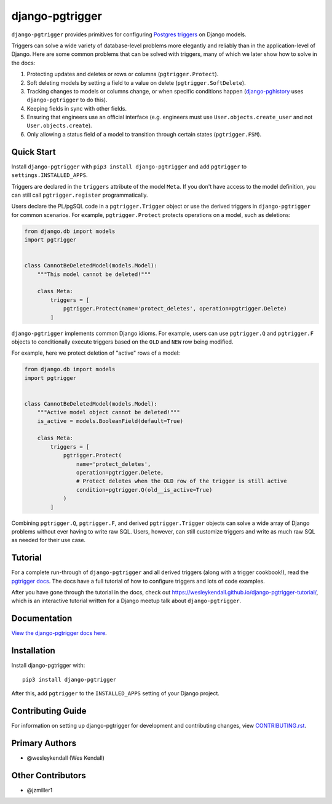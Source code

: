 django-pgtrigger
################

``django-pgtrigger`` provides primitives for configuring
`Postgres triggers <https://www.postgresql.org/docs/current/sql-createtrigger.html>`__
on Django models.

Triggers can solve a
wide variety of database-level problems more elegantly and reliably
than in the application-level of Django. Here are some common
problems that can be solved with triggers, many of which we later show how to
solve in the docs:

1. Protecting updates and deletes or rows or columns (``pgtrigger.Protect``).
2. Soft deleting models by setting a field to a value on delete (``pgtrigger.SoftDelete``).
3. Tracking changes to models or columns change, or when specific conditions
   happen (`django-pghistory <https://django-pghistory.readthedocs.io>`__ uses ``django-pgtrigger`` to do this).
4. Keeping fields in sync with other fields.
5. Ensuring that engineers use an official interface
   (e.g. engineers must use ``User.objects.create_user`` and not
   ``User.objects.create``).
6. Only allowing a status field of a model to transition through certain
   states (``pgtrigger.FSM``).

Quick Start
===========

Install ``django-pgtrigger`` with ``pip3 install django-pgtrigger`` and
add ``pgtrigger`` to ``settings.INSTALLED_APPS``.

Triggers are declared in the ``triggers`` attribute of the model ``Meta``.
If you don't have access to the model definition,
you can still call ``pgtrigger.register`` programmatically.

Users declare the PL/pgSQL code
in a ``pgtrigger.Trigger`` object or use the derived triggers in
``django-pgtrigger`` for common scenarios. For example,
``pgtrigger.Protect`` protects operations on a model, such as deletions:

.. code-block:: python

    from django.db import models
    import pgtrigger


    class CannotBeDeletedModel(models.Model):
        """This model cannot be deleted!"""

        class Meta:
            triggers = [
                pgtrigger.Protect(name='protect_deletes', operation=pgtrigger.Delete)
            ]

``django-pgtrigger`` implements common Django idioms.
For example, users can use ``pgtrigger.Q`` and ``pgtrigger.F`` objects to
conditionally execute triggers based on the ``OLD`` and ``NEW`` row
being modified.

For example, here we protect deletion of "active" rows of a model:

.. code-block:: python

    from django.db import models
    import pgtrigger


    class CannotBeDeletedModel(models.Model):
        """Active model object cannot be deleted!"""
        is_active = models.BooleanField(default=True)

        class Meta:
            triggers = [
                pgtrigger.Protect(
                    name='protect_deletes',
                    operation=pgtrigger.Delete,
                    # Protect deletes when the OLD row of the trigger is still active
                    condition=pgtrigger.Q(old__is_active=True)
                )
            ]


Combining ``pgtrigger.Q``, ``pgtrigger.F``, and derived ``pgtrigger.Trigger``
objects can solve a wide array of Django problems without ever having to
write raw SQL. Users, however, can still customize
triggers and write as much raw SQL as needed for their use case.


Tutorial
========

For a complete run-through of ``django-pgtrigger`` and all derived
triggers (along with a trigger cookbook!), read the
`pgtrigger docs <https://django-pgtrigger.readthedocs.io/>`__. The docs
have a full tutorial of how to configure triggers and lots of code examples.

After you have gone through the
tutorial in the docs, check out
`<https://wesleykendall.github.io/django-pgtrigger-tutorial/>`__, which
is an interactive tutorial written for a Django meetup talk about
``django-pgtrigger``.


Documentation
=============

`View the django-pgtrigger docs here
<https://django-pgtrigger.readthedocs.io/>`_.

Installation
============

Install django-pgtrigger with::

    pip3 install django-pgtrigger

After this, add ``pgtrigger`` to the ``INSTALLED_APPS``
setting of your Django project.

Contributing Guide
==================

For information on setting up django-pgtrigger for development and
contributing changes, view `CONTRIBUTING.rst <CONTRIBUTING.rst>`_.

Primary Authors
===============

- @wesleykendall (Wes Kendall)

Other Contributors
==================

- @jzmiller1
